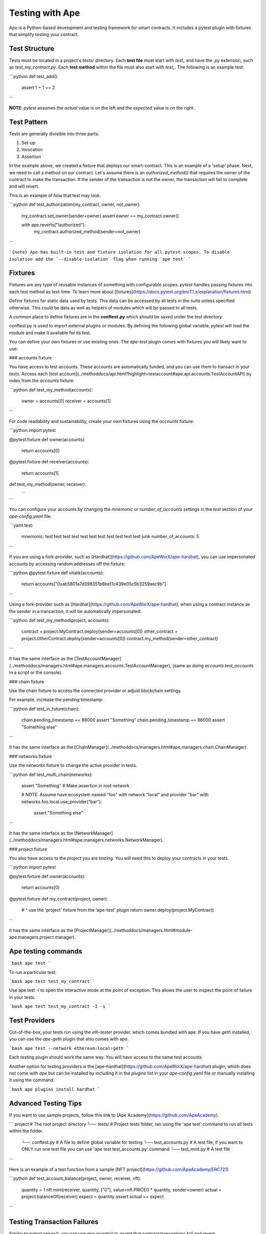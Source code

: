 .. _testing-contracts-ape:

Testing with Ape
####################

`Ape <https://github.com/ApeWorX/ape>`_ is a Python-based development and testing framework for smart contracts. It includes a pytest plugin with fixtures that simplify testing your contract.

Test Structure
===============

Tests must be located in a project's `tests/` directory. Each **test file** must start with `test_` and have the `.py` extension, such as `test_my_contract.py`.
Each **test method** within the file must also start with `test_`.
The following is an example test:

```python
def test_add():
    assert 1 + 1 == 2
```

**NOTE**: `pytest` assumes the *actual* value is on the left and the *expected* value is on the right.

Test Pattern
===============

Tests are generally divisible into three parts:

1. Set-up
2. Invocation
3. Assertion

In the example above, we created a fixture that deploys our smart-contract.
This is an example of a 'setup' phase.
Next, we need to call a method on our contract.
Let's assume there is an `authorized_method()` that requires the owner of the contract to make the transaction.
If the sender of the transaction is not the owner, the transaction will fail to complete and will revert.

This is an example of how that test may look:

```python
def test_authorization(my_contract, owner, not_owner):
    my_contract.set_owner(sender=owner)
    assert owner == my_contract.owner()

    with ape.reverts("!authorized"):
        my_contract.authorized_method(sender=not_owner)
```

```{note}
Ape has built-in test and fixture isolation for all pytest scopes.
To disable isolation add the `--disable-isolation` flag when running `ape test`
```

Fixtures
===============

Fixtures are any type of reusable instances of something with configurable scopes. `pytest` handles passing fixtures
into each test method as test-time. To learn more about [fixtures](https://docs.pytest.org/en/7.1.x/explanation/fixtures.html)

Define fixtures for static data used by tests. This data can be accessed by all tests in the suite unless specified otherwise. This could be data as well as helpers of modules which will be passed to all tests.

A common place to define fixtures are in the **conftest.py** which should be saved under the test directory:

conftest.py is used to import external plugins or modules. By defining the following global variable, pytest will load the module and make it available for its test.

You can define your own fixtures or use existing ones. The `ape-test` plugin comes
with fixtures you will likely want to use:

### accounts fixture

You have access to test accounts.
These accounts are automatically funded, and you can use them to transact in your tests.
Access each [test account](../methoddocs/api.html?highlight=testaccount#ape.api.accounts.TestAccountAPI) by index from the `accounts` fixture:

```python
def test_my_method(accounts):
    owner = accounts[0]
    receiver = accounts[1]
```

For code readability and sustainability, create your own fixtures using the `accounts` fixture:

```python
import pytest

@pytest.fixture
def owner(accounts):
    return accounts[0]


@pytest.fixture
def receiver(accounts):
    return accounts[1]


def test_my_method(owner, receiver):
    ...
```

You can configure your accounts by changing the `mnemonic` or `number_of_accounts` settings in the `test` section of your `ape-config.yaml` file:

```yaml
test:
  mnemonic: test test test test test test test test test test test junk
  number_of_accounts: 5
```

If you are using a fork-provider, such as [Hardhat](https://github.com/ApeWorX/ape-hardhat), you can use impersonated accounts by accessing random addresses off the fixture:

```python
@pytest.fixture
def vitalik(accounts):
    return accounts["0xab5801a7d398351b8be11c439e05c5b3259aec9b"]
```

Using a fork-provider such as [Hardhat](https://github.com/ApeWorX/ape-hardhat), when using a contract instance as the sender in a transaction, it will be automatically impersonated:

```python
def test_my_method(project, accounts):
    contract = project.MyContract.deploy(sender=accounts[0])
    other_contract = project.OtherContract.deploy(sender=accounts[0])
    contract.my_method(sender=other_contract)
```

It has the same interface as the [TestAccountManager](../methoddocs/managers.html#ape.managers.accounts.TestAccountManager), (same as doing `accounts.test_accounts` in a script or the console).

### chain fixture

Use the chain fixture to access the connected provider or adjust blockchain settings.

For example, increase the pending timestamp:

```python
def test_in_future(chain):
    chain.pending_timestamp += 86000
    assert "Something"
    chain.pending_timestamp += 86000
    assert "Something else"
```

It has the same interface as the [ChainManager](../methoddocs/managers.html#ape.managers.chain.ChainManager).

### networks fixture

Use the `networks` fixture to change the active provider in tests.

```python
def test_multi_chain(networks):
    assert "Something"  # Make assertion in root network

    # NOTE: Assume have ecosystem named "foo" with network "local" and provider "bar"
    with networks.foo.local.use_provider("bar"):
        assert "Something else"
```

It has the same interface as the [NetworkManager](../methoddocs/managers.html#ape.managers.networks.NetworkManager).

### project fixture

You also have access to the `project` you are testing. You will need this to deploy your contracts in your tests.

```python
import pytest


@pytest.fixture
def owner(accounts):
    return accounts[0]


@pytest.fixture
def my_contract(project, owner):
    #           ^ use the 'project' fixture from the 'ape-test' plugin
    return owner.deploy(project.MyContract)
```

It has the same interface as the [ProjectManager](../methoddocs/managers.html#module-ape.managers.project.manager).

Ape testing commands
===============

```bash
ape test
```

To run a particular test:

```bash
ape test test_my_contract
```

Use ape test `-I` to open the interactive mode at the point of exception. This allows the user to inspect the point of failure in your tests.

```bash
ape test test_my_contract -I -s
```

Test Providers
===============

Out-of-the-box, your tests run using the `eth-tester` provider, which comes bundled with ape. If you have `geth` installed, you can use the `ape-geth` plugin that also comes with ape.

```bash
ape test --network ethereum:local:geth
```

Each testing plugin should work the same way. You will have access to the same test accounts.

Another option for testing providers is the [ape-hardhat](https://github.com/ApeWorX/ape-hardhat) plugin, which does not come with `ape` but can be installed by including it in the `plugins` list in your `ape-config.yaml` file or manually installing it using the command:

```bash
ape plugins install hardhat
```

Advanced Testing Tips
===============

If you want to use sample projects, follow this link to [Ape Academy](https://github.com/ApeAcademy).

```
project                     # The root project directory
└── tests/                  # Project tests folder, ran using the 'ape test' command to run all tests within the folder.
    └── conftest.py         # A file to define global variable for testing
    └── test_accounts.py    # A test file, if you want to ONLY run one test file you can use 'ape test test_accounts.py' command
    └── test_mint.py        # A test file
```

Here is an example of a test function from a sample [NFT project](https://github.com/ApeAcademy/ERC721)

```python
def test_account_balance(project, owner, receiver, nft):
    quantity = 1
    nft.mint(receiver, quantity, ["0"], value=nft.PRICE() * quantity, sender=owner)
    actual = project.balanceOf(receiver)
    expect = quantity
    assert actual == expect
```

Testing Transaction Failures
===============

Similar to `pytest.raises()`, you can use `ape.reverts()` to assert that contract transactions fail and revert.

From our earlier example we can see this in action:

```python
def test_authorization(my_contract, owner, not_owner):
    my_contract.set_owner(sender=owner)
    assert owner == my_contract.owner()

    with ape.reverts("!authorized"):
        my_contract.authorized_method(sender=not_owner)
```

`reverts()` takes two optional parameters:

### `expected_message`

This is the expected revert reason given when the transaction fails.
If the message in the `ContractLogicError` raised by the transaction failure is empty or does not match the `expected_message`, then `ape.reverts()` will raise an `AssertionError`.

You may also supply an `re.Pattern` object to assert on a message pattern, rather than on an exact match.

```python
# Matches explicitly "foo" or "bar"
with ape.reverts(re.compile(r"^(foo|bar)$")):
    ...
```

### `dev_message`

This is the expected dev message corresponding to the line in the contract's source code where the error occurred.
These can be helpful in optimizing for gas usage and keeping revert reason strings shorter.

Dev messages take the form of a comment in Vyper, and should be placed on the line that may cause a transaction revert:

```python
assert x != 0  # dev: invalid value
```

Take for example:

```python
# @version 0.3.7

@external
def check_value(_value: uint256) -> bool:
    assert _value != 0  # dev: invalid value
    return True
```

We can explicitly cause a transaction revert and check the failed line by supplying an expected `dev_message`:

```python
def test_authorization(my_contract, owner):
    with ape.reverts(dev_message="dev: invalid value"):
        my_contract.check_value(sender=owner)
```

When the transaction reverts and `ContractLogicError` is raised, `ape.reverts()` will check the source contract to see if the failed line contains a message.

There are a few scenarios where `AssertionError` will be raised when using `dev_message`:

- If the line in the source contract has a different dev message or no dev message
- If the contract source cannot be obtained
- If the transaction trace cannot be obtained

Because `dev_message` relies on transaction tracing to function, you must use a provider like [ape-hardhat](https://github.com/ApeWorX/ape-hardhat) when testing with `dev_message`.

You may also supply an `re.Pattern` object to assert on a dev message pattern, rather than on an exact match.

```python
# Matches explictly "dev: foo" or "dev: bar"
with ape.reverts(dev_message=re.compile(r"^dev: (foo|bar)$")):
    ...
```

### Caveats

#### Language Support

As of `ape` version `0.5.6`, `dev_messages` assertions are available for contracts compiled with [ape-vyper](https://github.com/ApeWorX/ape-vyper), but not for those compiled with [ape-solidity](https://github.com/ApeWorX/ape-solidity) or [ape-cairo](https://github.com/ApeWorX/ape-cairo).

#### Inlining

Due to function inlining, the position of the `# dev: ...` message may sometimes be one line higher than expected:

```python
@external
def foo(_x: decimal) -> decimal:  # dev: correct location
    return sqrt(_x)  # dev: incorrect location
```

This typically only applies when trying to add dev messages to statements containing built-in function calls.

#### Non-reentrant Functions

Similarly, if you require dev assertions for non-reentrant functions you must be sure to leave the comment on the function that should not have reentry:

```python
@internal
@nonreentrant('lock')
def _foo_internal():  # dev: correct location
    pass

@external
@nonreentrant('lock')
def foo():
    self._foo_internal()  # dev: incorrect location
```

### Custom Errors

As of Solidity 0.8.4, custom errors have been introduced to the ABI.
To make assertions on custom errors, you can use the types defined on your contracts.

For example, if I have a contract called `MyContract.sol`:

```solidity
// SPDX-License-Identifier: GPL-3.0
pragma solidity ^0.8.4;

error Unauthorized(address addr);

contract MyContract {
    address payable owner = payable(msg.sender);
    function withdraw() public {
        if (msg.sender != owner)
            revert Unauthorized(msg.sender);
        owner.transfer(address(this).balance);
    }
}
```

I can ensure unauthorized withdraws are disallowed by writing the following test:

```python
import ape
import pytest

@pytest.fixture
def owner(accounts):
    return accounts[0]

@pytest.fixture
def hacker(accounts):
    return accounts[1]

@pytest.fixture
def contract(owner, project):
    return owner.deploy(project.MyContract)

def test_unauthorized_withdraw(contract, hacker):
    with ape.reverts(contract.Unauthorized, addr=hacker.address):
        contract.withdraw(sender=hacker)
```

Multi-chain Testing
===============

The Ape framework supports connecting to alternative providers in tests.
The easiest way to achieve this is to use the `networks` provider context-manager.

```python
# Switch to Fantom mid test
def test_my_fantom_test(networks):
    # The test starts in 1 ecosystem but switches to another
    assert networks.provider.network.ecosystem.name == "ethereum"

    with networks.fantom.local.use_provider("test") as provider:
        assert provider.network.ecosystem.name == "fantom"

    # You can also use the context manager like this:
    with networks.parse_network_choice("fantom:local:test") as provider:
       assert provider.network.ecosystem.name == "fantom"
```

You can also set the network context in a context-manager pytest fixture:

```python
import pytest


@pytest.fixture
def stark_contract(networks, project):
    with networks.parse_network_choice("starknet:local"):
        yield project.MyStarknetContract.deploy()


def test_starknet_thing(stark_contract, stark_account):
    # Uses the starknet connection via the stark_contract fixture
    receipt = stark_contract.my_method(sender=stark_account)
    assert not receipt.failed
```

When you exit a provider's context, Ape **does not** disconnect the provider.
When you re-enter that provider's context, Ape uses the previously-connected provider.
At the end of the tests, Ape disconnects all the providers.
Thus, you can enter and exit a provider's context as much as you need in tests.

Gas Reporting
===============

To include a gas report at the end of your tests, you can use the `--gas` flag.
**NOTE**: This feature requires using a provider with tracing support, such as [ape-hardhat](https://github.com/ApeWorX/ape-hardhat).

```bash
ape test --network ethereum:local:hardhat --gas
```

At the end of test suite, you will see tables such as:

```sh
                            FundMe Gas

  Method           Times called    Min.    Max.    Mean   Median
 ────────────────────────────────────────────────────────────────
  fund                        8   57198   91398   82848    91398
  withdraw                    2   28307   38679   33493    33493
  changeOnStatus              2   23827   45739   34783    34783
  getSecret                   1   24564   24564   24564    24564

                  Transferring ETH Gas

  Method     Times called   Min.   Max.   Mean   Median
 ───────────────────────────────────────────────────────
  to:test0              2   2400   9100   5750     5750

                     TestContract Gas

  Method      Times called    Min.    Max.    Mean   Median
 ───────────────────────────────────────────────────────────
  setNumber              1   51021   51021   51021    51021
```

The following demonstrates how to use the `ape-config.yaml` file to exclude contracts and / or methods from the gas report:

```yaml
test:
  gas:
    exclude:
      - method_name: DEBUG_*         # Exclude all methods starting with `DEBUG_`.
      - contract_name: MockToken     # Exclude all methods in contract named `MockToken`.
      - contract_name: PoolContract  # Exclude methods starting with `reset_` in `PoolContract`.
        method_name: reset_*
```

Similarly, you can exclude sources via the CLI option `--gas-exclude`.
The value `--gas-exclude` takes is a comma-separated list of colon-separated values representing the structure similar as above, except you must explicitly use `*` where meaning "all".
For example to exclude all methods starting with `DEBUG_`, you would do:

```bash
ape test --gas --gas-exclude "*:DEBUG_*".
```

To exclude all methods in the `MockToken` contract, do:

```bash
ape test --gas --gas-exclude MockToken
```

And finally, to exclude all methods starting with `reset_` in `PoolContract`, do:

```bash
ape test --gas --gas-exclude "PoolContract:reset_*"
```

Iterative Testing
===============

Ape has a set of flags that controls running your test suite locally in a "watch" mode,
which means watching for updates to files in your project and re-triggering the test suite.

To enable this mode, run `ape test --watch` to set up this mode using the default settings.
While in this mode, any time a `.py` file (i.e. your tests) or smart contract source file
(i.e. any files that get compiled using your installed compiler plugins) is added, removed,
or changed, then the `ape test` task will be re-triggered, based on a polling interval.

To exit this mode, press Ctrl+D (on Linux or macOS) to stop the execution and undo it.